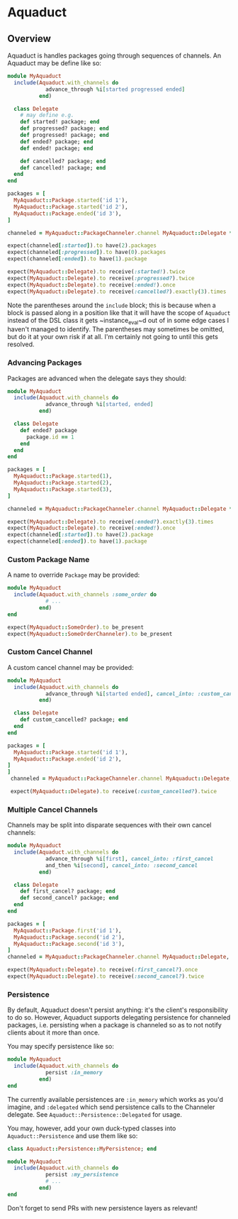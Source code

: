 * Aquaduct
** Overview
Aquaduct is handles packages going through sequences of channels. An
Aquaduct may be define like so:

#+BEGIN_SRC ruby
  module MyAquaduct
    include(Aquaduct.with_channels do
              advance_through %i[started progressed ended]
            end)

    class Delegate
      # may define e.g.
      def started! package; end
      def progressed? package; end
      def progressed! package; end
      def ended? package; end
      def ended! package; end

      def cancelled? package; end
      def cancelled! package; end
    end
  end

  packages = [
    MyAquaduct::Package.started('id 1'),
    MyAquaduct::Package.started('id 2'),
    MyAquaduct::Package.ended('id 3'),
  ]

  channeled = MyAquaduct::PackageChanneler.channel MyAquaduct::Delegate *packages

  expect(channeled[:started]).to have(2).packages
  expect(channeled[:progressed]).to have(0).packages
  expect(channeled[:ended]).to have(1).package

  expect(MyAquaduct::Delegate).to receive(:started!).twice
  expect(MyAquaduct::Delegate).to receive(:progressed?).twice
  expect(MyAquaduct::Delegate).to receive(:ended!).once
  expect(MyAquaduct::Delegate).to receive(:cancelled?).exactly(3).times
#+END_SRC

Note the parentheses around the ~include~ block; this is because
when a block is passed along in a position like that it will have
the scope of ~Aquaduct~ instead of the DSL class it gets
~instance_eval~d out of in some edge cases I haven't managed to
identify. The parentheses may sometimes be omitted, but do it at
your own risk if at all. I'm certainly not going to until this gets
resolved.

*** Advancing Packages
Packages are advanced when the delegate says they should:

#+BEGIN_SRC ruby
  module MyAquaduct
    include(Aquaduct.with_channels do
              advance_through %i[started, ended]
            end)

    class Delegate
      def ended? package
        package.id == 1
      end
    end
  end

  packages = [
    MyAquaduct::Package.started(1),
    MyAquaduct::Package.started(2),
    MyAquaduct::Package.started(3),
  ]

  channeled = MyAquaduct::PackageChanneler.channel MyAquaduct::Delegate *packages

  expect(MyAquaduct::Delegate).to receive(:ended?).exactly(3).times
  expect(MyAquaduct::Delegate).to receive(:ended!).once
  expect(channeled[:started]).to have(2).package
  expect(channeled[:ended]).to have(1).package
#+END_SRC

*** Custom Package Name
A name to override ~Package~ may be provided:

#+BEGIN_SRC ruby
  module MyAquaduct
    include(Aquaduct.with_channels :some_order do
              # ...
            end)
  end

  expect(MyAquaduct::SomeOrder).to be_present
  expect(MyAquaduct::SomeOrderChanneler).to be_present
#+END_SRC

*** Custom Cancel Channel
A custom cancel channel may be provided:

#+BEGIN_SRC ruby
  module MyAquaduct
    include(Aquaduct.with_channels do
              advance_through %i[started ended], cancel_into: :custom_cancelled
            end)

    class Delegate
      def custom_cancelled? package; end
    end
  end

  packages = [
    MyAquaduct::Package.started('id 1'),
    MyAquaduct::Package.ended('id 2'),
  ]
  ]
   channeled = MyAquaduct::PackageChanneler.channel MyAquaduct::Delegate, *packages

   expect(MyAquaduct::Delegate).to receive(:custom_cancelled?).twice
#+END_SRC

*** Multiple Cancel Channels
Channels may be split into disparate sequences with their own cancel channels:

#+BEGIN_SRC ruby
  module MyAquaduct
    include(Aquaduct.with_channels do
              advance_through %i[first], cancel_into: :first_cancel
              and_then %i[second], cancel_into: :second_cancel
            end)

    class Delegate
      def first_cancel? package; end
      def second_cancel? package; end
    end
  end

  packages = [
    MyAquaduct::Package.first('id 1'),
    MyAquaduct::Package.second('id 2'),
    MyAquaduct::Package.second('id 3'),
  ]
  channeled = MyAquaduct::PackageChanneler.channel MyAquaduct::Delegate, *packages

  expect(MyAquaduct::Delegate).to receive(:first_cancel?).once
  expect(MyAquaduct::Delegate).to receive(:second_cancel?).twice
#+END_SRC

*** Persistence
By default, Aquaduct doesn't persist anything: it's the client's
responsibility to do so. However, Aquaduct supports delegating
persistence for channeled packages, i.e. persisting when a package is
channeled so as to not notify clients about it more than once.

You may specify persistence like so:

#+BEGIN_SRC ruby
  module MyAquaduct
    include(Aquaduct.with_channels do
              persist :in_memory
            end)
  end
#+END_SRC

The currently available persistences are ~:in_memory~ which works as
you'd imagine, and ~:delegated~ which send persistence calls to the
Channeler delegate. See ~Aquaduct::Persistence::Delegated~ for usage.

You may, however, add your own duck-typed classes into
~Aquaduct::Persistence~ and use them like so:

#+BEGIN_SRC ruby
  class Aquaduct::Persistence::MyPersistence; end

  module MyAquaduct
    include(Aquaduct.with_channels do
              persist :my_persistence
              # ...
            end)
  end
#+END_SRC

Don't forget to send PRs with new persistence layers as relevant!
